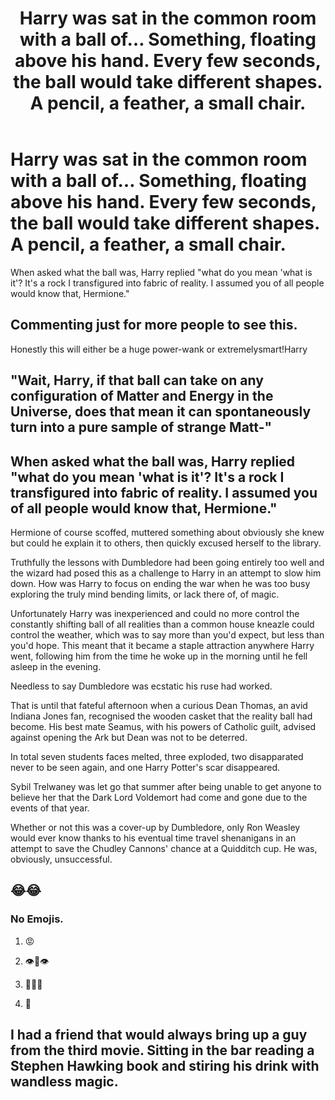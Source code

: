 #+TITLE: Harry was sat in the common room with a ball of... Something, floating above his hand. Every few seconds, the ball would take different shapes. A pencil, a feather, a small chair.

* Harry was sat in the common room with a ball of... Something, floating above his hand. Every few seconds, the ball would take different shapes. A pencil, a feather, a small chair.
:PROPERTIES:
:Author: MrMrRubic
:Score: 68
:DateUnix: 1582871692.0
:DateShort: 2020-Feb-28
:FlairText: Prompt
:END:
When asked what the ball was, Harry replied "what do you mean 'what is it'? It's a rock I transfigured into fabric of reality. I assumed you of all people would know that, Hermione."


** Commenting just for more people to see this.

Honestly this will either be a huge power-wank or extremelysmart!Harry
:PROPERTIES:
:Author: Erkkifloof
:Score: 11
:DateUnix: 1582914983.0
:DateShort: 2020-Feb-28
:END:


** "Wait, Harry, if that ball can take on any configuration of Matter and Energy in the Universe, does that mean it can spontaneously turn into a pure sample of strange Matt-"
:PROPERTIES:
:Author: Uncommonality
:Score: 9
:DateUnix: 1582918383.0
:DateShort: 2020-Feb-28
:END:


** When asked what the ball was, Harry replied "what do you mean 'what is it'? It's a rock I transfigured into fabric of reality. I assumed you of all people would know that, Hermione."

Hermione of course scoffed, muttered something about obviously she knew but could he explain it to others, then quickly excused herself to the library.

Truthfully the lessons with Dumbledore had been going entirely too well and the wizard had posed this as a challenge to Harry in an attempt to slow him down. How was Harry to focus on ending the war when he was too busy exploring the truly mind bending limits, or lack there of, of magic.

Unfortunately Harry was inexperienced and could no more control the constantly shifting ball of all realities than a common house kneazle could control the weather, which was to say more than you'd expect, but less than you'd hope. This meant that it became a staple attraction anywhere Harry went, following him from the time he woke up in the morning until he fell asleep in the evening.

Needless to say Dumbledore was ecstatic his ruse had worked.

That is until that fateful afternoon when a curious Dean Thomas, an avid Indiana Jones fan, recognised the wooden casket that the reality ball had become. His best mate Seamus, with his powers of Catholic guilt, advised against opening the Ark but Dean was not to be deterred.

In total seven students faces melted, three exploded, two disapparated never to be seen again, and one Harry Potter's scar disappeared.

Sybil Trelwaney was let go that summer after being unable to get anyone to believe her that the Dark Lord Voldemort had come and gone due to the events of that year.

Whether or not this was a cover-up by Dumbledore, only Ron Weasley would ever know thanks to his eventual time travel shenanigans in an attempt to save the Chudley Cannons' chance at a Quidditch cup. He was, obviously, unsuccessful.
:PROPERTIES:
:Author: Nimrod_Everdeen_ffn
:Score: 5
:DateUnix: 1582951855.0
:DateShort: 2020-Feb-29
:END:


** 😂😂
:PROPERTIES:
:Author: browtfiwasboredokai
:Score: 15
:DateUnix: 1582883102.0
:DateShort: 2020-Feb-28
:END:

*** No Emojis.
:PROPERTIES:
:Author: teik1999
:Score: -31
:DateUnix: 1582900455.0
:DateShort: 2020-Feb-28
:END:

**** 😡
:PROPERTIES:
:Author: deathscar898
:Score: 30
:DateUnix: 1582901753.0
:DateShort: 2020-Feb-28
:END:


**** 👁️👄👁️
:PROPERTIES:
:Author: MrMrRubic
:Score: 6
:DateUnix: 1582996729.0
:DateShort: 2020-Feb-29
:END:


**** 🧐😒😞
:PROPERTIES:
:Author: Blindmage123
:Score: 5
:DateUnix: 1582981948.0
:DateShort: 2020-Feb-29
:END:


**** 💩
:PROPERTIES:
:Author: wille179
:Score: 3
:DateUnix: 1582991560.0
:DateShort: 2020-Feb-29
:END:


** I had a friend that would always bring up a guy from the third movie. Sitting in the bar reading a Stephen Hawking book and stiring his drink with wandless magic.
:PROPERTIES:
:Author: suikofan80
:Score: 1
:DateUnix: 1583056610.0
:DateShort: 2020-Mar-01
:END:
